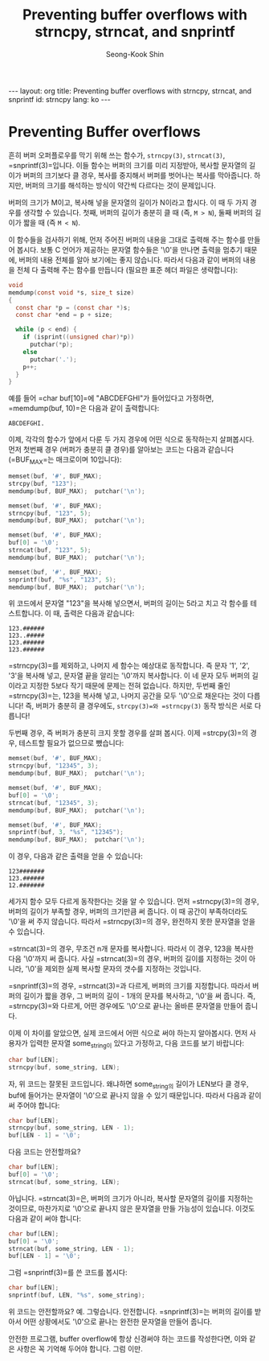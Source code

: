# -*-org-*-
#+STARTUP: odd
#+OPTIONS: toc:4
#+STYLE: <style>body { font-family: "Helvetica Neue",Helvetica,Arial,Verdana,Geneva,sans-serif;}</style>
#+STYLE: <style>body { font-size: 90%; }</style>
#+STYLE: <style>pre.example { font-family: monospace; }</style>
#+STYLE: <style>pre { font-family: monospace; }</style>
#+LINK: google http://www.google.com/search?q=%s
#+LINK: rfc http://www.rfc-editor.org/rfc/rfc%s.txt
#+TODO: TODO(t) | DONE(d) CANCELED(c) POSTPONED
#+DRAWERS: PROPERTIES CLOCK LOGBOOK COMMENT
#+TITLE: Preventing buffer overflows with strncpy, strncat, and snprintf
#+AUTHOR: Seong-Kook Shin
#+EMAIL: cinsky@gmail.com
#+BEGIN_HTML
---
layout: org
title: Preventing buffer overflows with strncpy, strncat, and snprintf
id: strncpy
lang: ko
---
#+END_HTML

:COMMENT:
# Markup hints:
#   *bold*, /italic/, _underlined_, =code=, ~verbatim~
#   Use '\\' at the end of a line to force a line break.
#   Use "[[URL or TARGET][NAME]]" to create a hyperlink.
#   Use "[[google:KEYWORD][DESC]]" to link to Google with KEYWORD.
#   Use "[[rfc:NUMBER][DESC]]" to link to RFC-NUMBER.txt.
#   `C-c C-o' to follow a link target.
#   Use "#+BEGIN_VERSE ... #+END_VERBSE" to format poetry
#   Use "#+BEGIN_QUOTE ... #+END_QUOTE" to format a quotation.
#   Use "#+BEGIN_CENTER ... #+END_CENTER" to center some text.
#   `C-c C-x f' for footnote action(jump or insert).
#   Unordered list items start with `-', `+', or `*' as bulllets.
#   Ordered list items start with  `1.' or `1)'.
:END:

* Preventing Buffer overflows
흔히 버퍼 오퍼플로우를 막기 위해 쓰는 함수가, =strncpy(3)=, =strncat(3)=,
=snprintf(3)=⁠입니다. 이들 함수는 버퍼의 크기를 미리 지정받아, 복사할
문자열의 길이가 버퍼의 크기보다 클 경우, 복사를 중지해서 버퍼를
벗어나는 복사를 막아줍니다. 하지만, 버퍼의 크기를 해석하는 방식이
약간씩 다르다는 것이 문제입니다.

버퍼의 크기가 M이고, 복사해 넣을 문자열의 길이가 N이라고 합시다. 이 때
두 가지 경우를 생각할 수 있습니다. 첫째, 버퍼의 길이가 충분히 클 때
(즉, =M > N=), 둘째 버퍼의 길이가 짧을 때 (즉 =M < N=).

이 함수들을 검사하기 위해, 먼저 주어진 버퍼의 내용을 그대로 출력해 주는
함수를 만들어 봅시다. 보통 C 언어가 제공하는 문자열 함수들은 '\0'을
만나면 출력을 멈추기 때문에, 버퍼의 내용 전체를 알아 보기에는 좋지
않습니다. 따라서 다음과 같이 버퍼의 내용을 전체 다 출력해 주는 함수를
만듭니다 (필요한 표준 헤더 파일은 생략합니다):

#+BEGIN_SRC c
void
memdump(const void *s, size_t size)
{
  const char *p = (const char *)s;
  const char *end = p + size;

  while (p < end) {
    if (isprint((unsigned char)*p))
      putchar(*p);
    else
      putchar('.');
    p++;
  }
}
#+END_SRC

예를 들어 =char buf[10]=⁠에 "ABCDEFGHI"가 들어있다고 가정하면,
=memdump(buf, 10)=⁠은 다음과 같이 출력합니다:

#+BEGIN_SRC text
 ABCDEFGHI.
#+END_SRC

이제, 각각의 함수가 앞에서 다룬 두 가지 경우에 어떤 식으로 동작하는지
살펴봅시다. 먼저 첫번째 경우 (버퍼가 충분히 클 경우)를 알아보는 코드는
다음과 같습니다 (=BUF_MAX=⁠는 매크로이며 10입니다):

#+BEGIN_SRC c
memset(buf, '#', BUF_MAX);
strcpy(buf, "123");
memdump(buf, BUF_MAX);  putchar('\n');

memset(buf, '#', BUF_MAX);
strncpy(buf, "123", 5);
memdump(buf, BUF_MAX);  putchar('\n');

memset(buf, '#', BUF_MAX);
buf[0] = '\0';
strncat(buf, "123", 5);
memdump(buf, BUF_MAX);  putchar('\n');

memset(buf, '#', BUF_MAX);
snprintf(buf, "%s", "123", 5);
memdump(buf, BUF_MAX);  putchar('\n');
#+END_SRC

위 코드에서 문자열 "123"을 복사해 넣으면서, 버퍼의 길이는 5라고 치고 각
함수를 테스트합니다. 이 때, 출력은 다음과 같습니다:

#+BEGIN_SRC text
123.######
123..#####
123.######
123.######
#+END_SRC

=strncpy(3)=⁠를 제외하고, 나머지 세 함수는 예상대로 동작합니다. 즉 문자
'1', '2', '3'을 복사해 넣고, 문자열 끝을 알리는 '\0'까지 복사합니다. 이
네 문자 모두 버퍼의 길이라고 지정한 5보다 작기 때문에 문제는 전혀
없습니다. 하지만, 두번째 줄인 =strncpy(3)=⁠는, 123을 복사해 넣고, 나머지
공간을 모두 '\0'으로 채운다는 것이 다릅니다! 즉, 버퍼가 충분히 클
경우에도, =strcpy(3)=⁠와 =strncpy(3)= 동작 방식은 서로 다릅니다!

두번째 경우, 즉 버퍼가 충분히 크지 못할 경우를 살펴 봅시다. 이제
=strcpy(3)=⁠의 경우, 테스트할 필요가 없으므로 뺐습니다:

#+BEGIN_SRC c
memset(buf, '#', BUF_MAX);
strncpy(buf, "12345", 3);
memdump(buf, BUF_MAX);  putchar('\n');

memset(buf, '#', BUF_MAX);
buf[0] = '\0';
strncat(buf, "12345", 3);
memdump(buf, BUF_MAX);  putchar('\n');

memset(buf, '#', BUF_MAX);
snprintf(buf, 3, "%s", "12345");
memdump(buf, BUF_MAX);  putchar('\n');
#+END_SRC

이 경우, 다음과 같은 출력을 얻을 수 있습니다:

#+BEGIN_SRC text
123#######
123.######
12.#######
#+END_SRC

세가지 함수 모두 다르게 동작한다는 것을 알 수 있습니다. 먼저
=strncpy(3)=⁠의 경우, 버퍼의 길이가 부족할 경우, 버퍼의 크기만큼 써
줍니다. 이 때 공간이 부족하더라도 '\0'을 써 주지 않습니다. 따라서
=strncpy(3)=⁠의 경우, 완전하지 못한 문자열을 얻을 수 있습니다.

=strncat(3)=⁠의 경우, 무조건 n개 문자를 복사합니다. 따라서 이 경우, 123을
복사한 다음 '\0'까지 써 줍니다. 사실 =strncat(3)=⁠의 경우, 버퍼의 길이를
지정하는 것이 아니라, '\0'을 제외한 실제 복사할 문자의 갯수를 지정하는
것입니다.

=snprintf(3)=⁠의 경우, =strncat(3)=⁠과 다르게, 버퍼의 크기를
지정합니다. 따라서 버퍼의 길이가 짧을 경우, 그 버퍼의 길이 - 1개의
문자를 복사하고, '\0'을 써 줍니다. 즉, =strncpy(3)=⁠와 다르게, 어떤
경우에도 '\0'으로 끝나는 올바른 문자열을 만들어 줍니다.

이제 이 차이를 알았으면, 실제 코드에서 어떤 식으로 써야 하는지
알아봅시다. 먼저 사용자가 입력한 문자열 some_string이 있다고 가정하고,
다음 코드를 보기 바랍니다:

#+BEGIN_SRC c
char buf[LEN];
strncpy(buf, some_string, LEN);
#+END_SRC

자, 위 코드는 잘못된 코드입니다. 왜냐하면 some_string의 길이가 LEN보다
클 경우, buf에 들어가는 문자열이 '\0'으로 끝나지 않을 수 있기
때문입니다. 따라서 다음과 같이 써 주어야 합니다:

#+BEGIN_SRC c
char buf[LEN];
strncpy(buf, some_string, LEN - 1);
buf[LEN - 1] = '\0';
#+END_SRC

다음 코드는 안전할까요?

#+BEGIN_SRC c
char buf[LEN];
buf[0] = '\0';
strncat(buf, some_string, LEN);
#+END_SRC

아닙니다. =strncat(3)=⁠은, 버퍼의 크기가 아니라, 복사할 문자열의 길이를
지정하는 것이므로, 마찬가지로 '\0'으로 끝나지 않은 문자열을 만들
가능성이 있습니다.  이것도 다음과 같이 써야 합니다:

#+BEGIN_SRC c
char buf[LEN];
buf[0] = '\0';
strncat(buf, some_string, LEN - 1);
buf[LEN - 1] = '\0';
#+END_SRC

그럼 =snprintf(3)=⁠를 쓴 코드를 봅시다:

#+BEGIN_SRC c
char buf[LEN];
snprintf(buf, LEN, "%s", some_string);
#+END_SRC

위 코드는 안전할까요? 예. 그렇습니다. 안전합니다. =snprintf(3)=⁠는 버퍼의
길이를 받아서 어떤 상황에서도 '\0'으로 끝나는 완전한 문자열을 만들어
줍니다.

안전한 프로그램, buffer overflow에 항상 신경써야 하는 코드를
작성한다면, 이와 같은 사항은 꼭 기억해 두어야 합니다. 그럼 이만.
